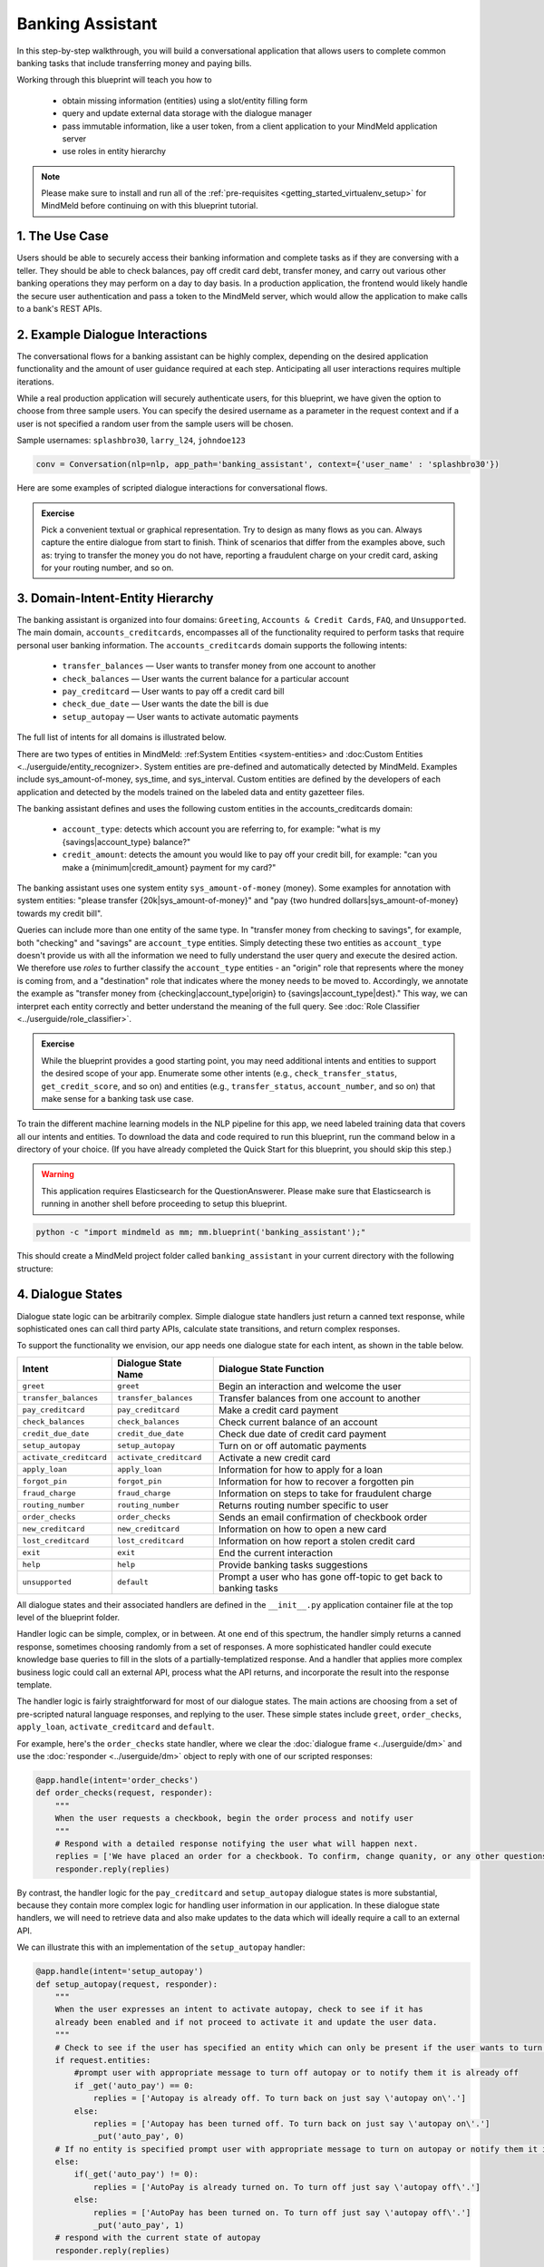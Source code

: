 Banking Assistant
=================

In this step-by-step walkthrough, you will build a conversational application that allows users to complete common banking tasks that include transferring money and paying bills.

Working through this blueprint will teach you how to

   - obtain missing information (entities) using a slot/entity filling form
   - query and update external data storage with the dialogue manager
   - pass immutable information, like a user token, from a client application to your MindMeld application server
   - use roles in entity hierarchy

.. note::

   Please make sure to install and run all of the :ref:`pre-requisites <getting_started_virtualenv_setup>` for MindMeld before continuing on with this blueprint tutorial.


1. The Use Case
^^^^^^^^^^^^^^^

Users should be able to securely access their banking information and complete tasks as if they are conversing with a teller. They should be able to check balances, pay off credit card debt, transfer money, and carry out various other banking operations they may perform on a day to day basis. In a production application, the frontend would likely handle the secure user authentication and pass a token to the MindMeld server, which would allow the application to make calls to a bank's REST APIs.

2. Example Dialogue Interactions
^^^^^^^^^^^^^^^^^^^^^^^^^^^^^^^^

The conversational flows for a banking assistant can be highly complex, depending on the desired application functionality and the amount of user guidance required at each step. Anticipating all user interactions requires multiple iterations. 

While a real production application will securely authenticate users, for this blueprint, we have given the option to choose from three sample users. You can specify the desired username as a parameter in the request context and if a user is not specified a random user from the sample users will be chosen.


Sample usernames: ``splashbro30``, ``larry_l24``, ``johndoe123``

.. code-block:: console

  conv = Conversation(nlp=nlp, app_path='banking_assistant', context={'user_name' : 'splashbro30'})


Here are some examples of scripted dialogue interactions for conversational flows.

.. image:: /images/banking_interactions.png
    :width: 700px
    :align: center

.. admonition:: Exercise

   Pick a convenient textual or graphical representation. Try to design as many flows as you can. Always capture the entire dialogue from start to finish. Think of scenarios that differ from the examples above, such as: trying to transfer the money you do not have, reporting a fraudulent charge on your credit card, asking for your routing number, and so on. 

3. Domain-Intent-Entity Hierarchy
^^^^^^^^^^^^^^^^^^^^^^^^^^^^^^^^^

The banking assistant is organized into four domains: ``Greeting``, ``Accounts & Credit Cards``, ``FAQ``, and ``Unsupported``. The main domain, ``accounts_creditcards``, encompasses all of the functionality required to perform tasks that require personal user banking information. The ``accounts_creditcards`` domain supports the following intents:

   - ``transfer_balances`` — User wants to transfer money from one account to another
   - ``check_balances`` — User wants the current balance for a particular account
   - ``pay_creditcard`` — User wants to pay off a credit card bill
   - ``check_due_date`` — User wants the date the bill is due 
   - ``setup_autopay`` — User wants to activate automatic payments

The full list of intents for all domains is illustrated below.

.. image:: /images/banking_hierarchy.png

There are two types of entities in MindMeld: :ref:System Entities <system-entities> and :doc:Custom Entities <../userguide/entity_recognizer>. System entities are pre-defined and automatically detected by MindMeld. Examples include sys_amount-of-money, sys_time, and sys_interval. Custom entities are defined by the developers of each application and detected by the models trained on the labeled data and entity gazetteer files.

The banking assistant defines and uses the following custom entities in the accounts_creditcards domain:

    - ``account_type``: detects which account you are referring to, for example: "what is my {savings|account_type} balance?"
    - ``credit_amount``: detects the amount you would like to pay off your credit bill, for example: "can you make a {minimum|credit_amount} payment for my card?"

The banking assistant uses one system entity ``sys_amount-of-money`` (money). Some examples for annotation with system entities: "please transfer {20k|sys_amount-of-money}" and "pay {two hundred dollars|sys_amount-of-money} towards my credit bill".

Queries can include more than one entity of the same type. In "transfer money from checking to savings", for example, both "checking" and "savings" are ``account_type`` entities. Simply detecting these two entities as ``account_type`` doesn't provide us with all the information we need to fully understand the user query and execute the desired action. We therefore use *roles* to further classify the ``account_type`` entities - an "origin" role that represents where the money is coming from, and a "destination" role that indicates where the money needs to be moved to. Accordingly, we annotate the example as "transfer money from {checking|account_type|origin} to {savings|account_type|dest}." This way, we can interpret each entity correctly and better understand the meaning of the full query. See :doc:`Role Classifier <../userguide/role_classifier>`.

.. admonition:: Exercise

   While the blueprint provides a good starting point, you may need additional intents and entities to support the desired scope of your app. Enumerate some other intents (e.g., ``check_transfer_status``, ``get_credit_score``, and so on) and entities (e.g., ``transfer_status``, ``account_number``, and so on) that make sense for a banking task use case.

To train the different machine learning models in the NLP pipeline for this app, we need labeled training data that covers all our intents and entities. To download the data and code required to run this blueprint, run the command below in a directory of your choice. (If you have already completed the Quick Start for this blueprint, you should skip this step.)

.. warning::

   This application requires Elasticsearch for the QuestionAnswerer. Please make sure that Elasticsearch is running in another shell before proceeding to setup this blueprint.

.. code-block:: console

   python -c "import mindmeld as mm; mm.blueprint('banking_assistant');"

This should create a MindMeld project folder called ``banking_assistant`` in your current directory with the following structure:

.. image:: /images/banking_directory.png
    :width: 250px
    :align: center


4. Dialogue States
^^^^^^^^^^^^^^^^^^

Dialogue state logic can be arbitrarily complex. Simple dialogue state handlers just return a canned text response, while sophisticated ones can call third party APIs, calculate state transitions, and return complex responses.

To support the functionality we envision, our app needs one dialogue state for each intent, as shown in the table below.

+---------------------------------------------------+--------------------------------+---------------------------------------------------+
|  Intent                                           |  Dialogue State Name           | Dialogue State Function                           |
+===================================================+================================+===================================================+
| ``greet``                                         | ``greet``                      | Begin an interaction and welcome the user         |
+---------------------------------------------------+--------------------------------+---------------------------------------------------+
| ``transfer_balances``                             | ``transfer_balances``          | Transfer balances from one account to another     |
+---------------------------------------------------+--------------------------------+---------------------------------------------------+
| ``pay_creditcard``                                | ``pay_creditcard``             | Make a credit card payment                        |
+---------------------------------------------------+--------------------------------+---------------------------------------------------+
| ``check_balances``                                | ``check_balances``             | Check current balance of an account               |
+---------------------------------------------------+--------------------------------+---------------------------------------------------+
| ``credit_due_date``                               | ``credit_due_date``            | Check due date of credit card payment             |
+---------------------------------------------------+--------------------------------+---------------------------------------------------+
| ``setup_autopay``                                 | ``setup_autopay``              | Turn on or off automatic payments                 |
+---------------------------------------------------+--------------------------------+---------------------------------------------------+
| ``activate_creditcard``                           | ``activate_creditcard``        | Activate a new credit card                        |
+---------------------------------------------------+--------------------------------+---------------------------------------------------+
| ``apply_loan``                                    | ``apply_loan``                 | Information for how to apply for a loan           |
+---------------------------------------------------+--------------------------------+---------------------------------------------------+
| ``forgot_pin``                                    | ``forgot_pin``                 | Information for how to recover a forgotten pin    |
+---------------------------------------------------+--------------------------------+---------------------------------------------------+
| ``fraud_charge``                                  | ``fraud_charge``               | Information on steps to take for fraudulent charge|
+---------------------------------------------------+--------------------------------+---------------------------------------------------+
| ``routing_number``                                | ``routing_number``             | Returns routing number specific to user           |
+---------------------------------------------------+--------------------------------+---------------------------------------------------+
| ``order_checks``                                  | ``order_checks``               | Sends an email confirmation of checkbook order    |
+---------------------------------------------------+--------------------------------+---------------------------------------------------+
| ``new_creditcard``                                | ``new_creditcard``             | Information on how to open a new card             |
+---------------------------------------------------+--------------------------------+---------------------------------------------------+
| ``lost_creditcard``                               | ``lost_creditcard``            | Information on how report a stolen credit card    |
+---------------------------------------------------+--------------------------------+---------------------------------------------------+
| ``exit``                                          | ``exit``                       | End the current interaction                       |
+---------------------------------------------------+--------------------------------+---------------------------------------------------+
| ``help``                                          | ``help``                       | Provide banking tasks suggestions                 |
+---------------------------------------------------+--------------------------------+---------------------------------------------------+
| ``unsupported``                                   | ``default``                    | Prompt a user who has gone off-topic              |
|                                                   |                                | to get back to banking tasks                      |
+---------------------------------------------------+--------------------------------+---------------------------------------------------+

All dialogue states and their associated handlers are defined in the ``__init__.py`` application container file at the top level of the blueprint folder.

Handler logic can be simple, complex, or in between. At one end of this spectrum, the handler simply returns a canned response, sometimes choosing randomly from a set of responses. A more sophisticated handler could execute knowledge base queries to fill in the slots of a partially-templatized response. And a handler that applies more complex business logic could call an external API, process what the API returns, and incorporate the result into the response template.

The handler logic is fairly straightforward for most of our dialogue states. The main actions are choosing from a set of pre-scripted natural language responses, and replying to the user. These simple states include ``greet``, ``order_checks``, ``apply_loan``, ``activate_creditcard`` and ``default``.

For example, here's the ``order_checks`` state handler, where we clear the :doc:`dialogue frame <../userguide/dm>` and use the :doc:`responder <../userguide/dm>` object to reply with one of our scripted responses:

.. code:: python

    @app.handle(intent='order_checks')
    def order_checks(request, responder):
        """
        When the user requests a checkbook, begin the order process and notify user
        """
        # Respond with a detailed response notifying the user what will happen next.
        replies = ['We have placed an order for a checkbook. To confirm, change quanity, or any other questions please view confirmation email.']
    	responder.reply(replies)

By contrast, the handler logic for the ``pay_creditcard`` and ``setup_autopay`` dialogue states is more substantial, because they contain more complex logic for handling user information in our application. In these dialogue state handlers, we will need to retrieve data and also make updates to the data which will ideally require a call to an external API. 

We can illustrate this with an implementation of the ``setup_autopay`` handler:

.. code:: python

    @app.handle(intent='setup_autopay')
    def setup_autopay(request, responder):
        """
        When the user expresses an intent to activate autopay, check to see if it has
	already been enabled and if not proceed to activate it and update the user data.
        """
        # Check to see if the user has specified an entity which can only be present if the user wants to turn off autopay
        if request.entities:
            #prompt user with appropriate message to turn off autopay or to notify them it is already off
            if _get('auto_pay') == 0:
                replies = ['Autopay is already off. To turn back on just say \'autopay on\'.']
            else:
                replies = ['Autopay has been turned off. To turn back on just say \'autopay on\'.']
                _put('auto_pay', 0)
        # If no entity is specified prompt user with appropriate message to turn on autopay or notify them it is already on
        else:
            if(_get('auto_pay') != 0):
                replies = ['AutoPay is already turned on. To turn off just say \'autopay off\'.']
            else:
                replies = ['AutoPay has been turned on. To turn off just say \'autopay off\'.']
                _put('auto_pay', 1)
        # respond with the current state of autopay
        responder.reply(replies)


This code is a simpler example of how to incorporate a third party API, the ``_get`` and ``_put`` methods are used here to mimic an API calls to get information and push an update. 

Here we will illustrate a simple version of the ``pay_creditcard`` handler, which is more complex than the prior handler and uses custom and system entities:

.. code:: python

    @app.handle(intent='pay_creditcard')
    def setup_autopay(request, responder):
        """
        When the user expresses an intent to make a credit card payment, check to see if
	they have specified a numerical amount or a generic amount like minimum
        """
	#check to see what entity the user has specified 
        for entity in request.entities:
	    #if it is a credit amount type entity we can narrow it down to being balance or minimum
            if entity['type'] == 'credit_amount':
                responder.slots['payment'] = entity['value'][0]['cname'] or entity['text']
		#if it is minimum proceed to handle a payment for the minimum amount of the total credit balance 
                if(responder.slots['payment'] == 'minimum'):
                    responder.reply(['Ok we have scheduled your credit card payment for your {payment} balance of ${min}'])
		    #update the user data with the new amount for the credit balance 
                    _put('credit', _get('credit') - responder.slots['min'])
		    #update the checking account to reflect the payment made 
		    _put('checking', get('checking') - responder.slots['min'])
		#if it is balance handle it similar to minimum but with the amount being the total credit debt
                else:
                    responder.reply(['Sure, we have scheduled your credit card payment for your {payment} of ${total_balance}.'])
                    _put('credit', 0)
		    _put('checking', get('checking') - responder.slots['total_balance'])
	    #handle the system entity of the exact dollar amount they want to pay off
            else:
                responder.slots['amount'] = entity['value'][0]['value']
                responder.reply(['Ok we have scheduled your credit card payment for {amount}'])
                _put('credit', _get('credit') - entity['value'][0]['value'])
		_put('checking', get('checking') - responder.slots['amount'])
	responder.listen() 



For a more realistic implementation of ``pay_creditcard`` that deals with varied user flows and the full code behind all the dialogue state handlers, see the ``__init__.py`` file in the blueprint folder.


Slot Filling
""""""""""""

Slot/entity filling logic allows you to easily request for a missing entity. You can set custom responses in the slot filling form to prompt the user with when an entity is missing in the user request. Once the missing entities in the form have been provided you can handle the rest of the logic as you would in the handler function of your intent.

A simple example of slot filling logic is shown below:

.. code:: python
    
    #slot filling logic requires a form which has your needed entities for the intent 
    balance_form = {
        'entities':[
        FormEntity(
	    #specify the entity custom or system 
            entity='account_type',
	    #the response to prompt the user with if it is missing in the request 
            responses=['Sure. for which account?'])
        ],
	 #keys to specify if you want to break out of the slot filling logic
        'exit_keys' : ['cancel', 'restart', 'exit', 'reset', 'no', 'nevermind', 'stop', 'back', 'help', 'stop it', 'go back'
                'new task', 'other', 'return'],
	#a message to prompt the user after exit
        'exit_msg' : 'A few other banking tasks you can try are, ordering checks and paying bills',
	#the number of max tries for the user to specify the entity
	'max_retries' = 1
    }

    #the @app.auto_fill decorator indicates it is a dialogue state handler that requires a form and uses the slot filling logic	
    @app.auto_fill(intent='check_balances', form=balance_form)
    #Control is passed on to this dialogue state handler one the slot-filling process is completed and all required entities in this form have been obtained.
    def check_balances_handler(request, responder):
        if not user_data: 
            _pull_data(request)
        if request.entities:
            for entity in request.entities:
                if entity['type'] == 'account_type':
                    responder.slots['account'] = entity['value'][0]['cname'] or entity['text']
                    responder.slots['amount'] = _get(entity['value'][0]['cname'] or entity['text'])
                    responder.reply('Your {account} account balance is {amount}')
        


6. Knowledge Base
^^^^^^^^^^^^^^^^^

Since the banking assistant will require personal information we have decided to not include a knowledge base to mimic how this data may be received from an external API. Most likely the frontend would handle the user authentication and pass on a token to the request context, which is immutable once the conversation has started. The MindMeld server can then use this token to retrieve user information from a secure database. In this blueprint, we demonstrate how this can be done by simply passing the `user_name` in the context and using it to retrieve information from a simple database. For a production application, these can be replaced by a secure token and an API call to a secure database. These databases and APIs likely already exist internally at financial institutions.

7. Training Data
^^^^^^^^^^^^^^^^

The labeled data for training our NLP pipeline was created using both in-house data generation and crowdsourcing techniques. See :doc:`Step 6 <../quickstart/06_generate_representative_training_data>` of the Step-By-Step Guide for a full description of this highly important, multi-step process. Be aware that at minimum, the following data generation tasks are required:

+--------------------------------------+-----------------------------------------------------------------------------+
| | Purpose                            | | Question (for crowdsourced data generators)                               |
| |                                    | | or instruction (for annotators)                                           |
+======================================+=============================================================================+
| | Exploratory data generation        | | "How would you talk to a conversational app                               |
| | for guiding the app design         | | to perform banking tasks?"                                                |
+--------------------------------------+-----------------------------------------------------------------------------+
| | Targeted query generation          | | ``pay_creditcard``: "What would you say to the app                        |
| | for training the Intent Classifier | | to pay off your credit debt?"                                             |
+--------------------------------------+-----------------------------------------------------------------------------+
| | Targeted query annotation          | | ``pay_creditcard``: "Annotate all occurrences of amount types and         |
| | for training the Entity Recognizer | | numeric inputs in the given query."                                       |
+--------------------------------------+-----------------------------------------------------------------------------+
| | Targeted synonym generation        | | ``credit_amount``: "What are the different ways in which                  |
| | for training the Entity Resolver   | | you would refer to the amount you want to pay off?"                       |
| |                                    | |                                                                           |
| |                                    | | ``account_type``: "What names would you use to refer                      |
| |                                    | | to different banking accounts?"                                           |
+--------------------------------------+-----------------------------------------------------------------------------+
| | Annotate queries for               | | ``account_type``: "Annotate all entities with their                       |
| | training the Role Classifier       | | corresponding roles, e.g. ``origin`` and ``dest``."                       |
| |                                    | |                                                                           |
+--------------------------------------+-----------------------------------------------------------------------------+

The ``domains`` directory contains the training data for intent classification and entity recognition. The ``entities`` directory contains the data for entity resolution. Both directories are at root level in the blueprint folder.

.. admonition:: Exercise 1

   - Study the best practices around training data generation and annotation for conversational apps in :doc:`Step 6 <../quickstart/06_generate_representative_training_data>` of the Step-By-Step Guide. Following those principles, create additional labeled data for all the intents in this blueprint. Read more about :doc:`NLP model evaluation and error analysis <../userguide/nlp>` in the User Guide. Then apply what you have learned in evaluating your app, using your newly-created labeled data as held-out validation data.

   - Complete the following exercise if you are extending the blueprint to build your own banking assistant. For common intents like ``greet``, ``exit``, and ``help``, start by simply reusing the blueprint data to train NLP models for your banking assistant. For ``pay_creditcard`` and any other app-specific intents, gather new training data tailored to the relevant entities (credit card, balance, etc.). Apply the approach you learned in :doc:`Step 6 <../quickstart/06_generate_representative_training_data>`.

8. Training the NLP Classifiers
^^^^^^^^^^^^^^^^^^^^^^^^^^^^^^^

Train a baseline NLP system for the blueprint app. The :meth:`build()` method of the :class:`NaturalLanguageProcessor` class, used as shown below, applies MindMeld's default machine learning settings.

.. code:: python

   from mindmeld.components.nlp import NaturalLanguageProcessor
   import mindmeld as mm
   mm.configure_logs()
   nlp = NaturalLanguageProcessor(app_path='banking_assistant')
   nlp.build()

.. code-block:: console

   Loading queries from file banking_assistant/domains/accounts_creditcards/check_balances/train.txt
   Loading queries from file banking_assistant/domains/accounts_creditcards/credit_due_date/train.txt
   Loading queries from file banking_assistant/domains/accounts_creditcards/pay_creditcard/train.txt
   Loading queries from file banking_assistant/domains/accounts_creditcards/setup_autopay/train.txt
   Loading queries from file banking_assistant/domains/accounts_creditcards/transfer_balances/train.txt
   Loading queries from file banking_assistant/domains/faq/activate_creditcard/train.txt
   Fitting intent classifier: domain='accounts_creditcards'
   Selecting hyperparameters using k-fold cross-validation with 5 splits
   Best accuracy: 95.92%, params: {'C': 10, 'class_weight': {0: 0.8992592592592593, 1: 1.2360330578512397, 2: 0.8992592592592593, 3: 0.8033777777777779, 4:              
   1.6324705882352941}, 'fit_intercept': False}
   Fitting entity recognizer: domain='accounts_creditcards', intent='transfer_balances'
   Selecting hyperparameters using k-fold cross-validation with 5 splits
   Best accuracy: 97.70%, params: {'C': 100, 'penalty': 'l2'}
   Fitting intent classifier: domain='faq'
   Selecting hyperparameters using k-fold cross-validation with 5 splits
   Best accuracy: 95.76%, params: {'C': 100, 'class_weight': {0: 1.140406976744186, 1: 0.8602713178294573, 2: 1.0528645833333332, 3: 0.9125, 4: 0.9630733944954128, 5:     
   1.1307471264367814, 6: 0.9230603448275863, 7: 1.150294117647059}, 'fit_intercept': True}
   Fitting entity recognizer: domain='faq', intent='forgot_pin'

.. tip::

  During active development, it is helpful to increase the :doc:`MindMeld logging level <../userguide/getting_started>` to better understand what is happening behind the scenes. All code snippets here assume that the logging level has been set to verbose.

To see how the trained NLP pipeline performs on a test query, use the :meth:`process()` method.

.. code:: python

   nlp.process('transfer two hundred dollars from my checking to my savings')

.. code-block:: console

    {
    "text":"transfer two hundred dollars from my checking to my savings",
    "domain":"accounts_creditcards",
    "intent":"transfer_balances",
    "entities":[ {
        "text":"two hundred dollars",
        "type":"sys_amount-of-money",
        "role":"None",
        "value":[ { "value":200,
                    "unit":"$" }],
        "span": { "start":9,
                  "end":27 }
    },    
    {
        "text":"checking",
        "type":"account_type",
        "role":"origin",
        "value":[ { "cname":"checking",
                    "score":19.269196,
                    "top_synonym":"checking" },
                  {
                    "cname":"savings",
                    "score":0.8455887,
                    "top_synonym":"savings" }],
        "span": { "start":37,
                  "end":44 }
    },
    {
        "text":"savings",
        "type":"account_type",
        "role":"dest",
        "value":[ { "cname":"savings",
                    "score":22.154217,
                    "top_synonym":"savings" },
                  {
                    "cname":"checking",
                    "score":0.5525543,
                    "top_synonym":"chkings" } ],
        "span": { "start":52,
                  "end":58 } } ]
    }

For the data distributed with this blueprint, the baseline performance is already high. However, when extending the blueprint with your own custom banking assistant data, you may find that the default settings may not be optimal and you could get better accuracy by individually optimizing each of the NLP components.

Start by inspecting the baseline configurations that the different classifiers use. The User Guide lists and describes the available configuration options. As an example, the code below shows how to access the model and feature extraction settings for the Intent Classifier.

.. code:: python

   ic = nlp.domains['ordering'].intent_classifier
   ic.config.model_settings['classifier_type']

.. code-block:: console

   'logreg'

.. code-block:: python

   ic.config.features


.. code-block:: console

    {'bag-of-words': {'lengths': [1, 2]}, 
     'edge-ngrams': {'lengths': [1, 2]}, 
     'in-gaz': {}, 'exact': {'scaling': 10}, 
     'gaz-freq': {}, 
     'freq': {'bins': 5}
    }

You can experiment with different learning algorithms (model types), features, hyperparameters, and cross-validation settings by passing the appropriate parameters to the classifier's :meth:`fit()` method. Here are a few examples.

Change the feature extraction settings to use bag of bigrams in addition to the default bag of words:

.. code:: python

   features = {
               'bag-of-words': {'lengths': [1, 2]},
               'freq': {'bins': 5},
               'in-gaz': {},
               'length': {}
              }
   ic.fit(features=features)

.. code-block:: console

    Fitting intent classifier: domain='accounts_creditcards'
    Selecting hyperparameters using k-fold cross-validation with 5 splits
    Best accuracy: 95.92%, params: {'C': 10, 'class_weight': {0: 0.8992592592592593, 1: 1.2360330578512397, 2: 0.8992592592592593, 3: 0.8033777777777779, 4: 1.6324705882352941}, 'fit_intercept': False}

Change the classification model to random forest instead of the default logistic regression:

.. code:: python

   ic.fit(model_settings={'classifier_type': 'rforest'}, param_selection={'type': 'k-fold', 'k': 10, 'grid': {'class_bias': [0.7, 0.3, 0]}})

.. code-block:: console

    Fitting intent classifier: domain='accounts_creditcards'
    Selecting hyperparameters using k-fold cross-validation with 10 splits
    Best accuracy: 92.46%, params: {'class_weight': {0: 1.0, 1: 1.0, 2: 1.0, 3: 1.0, 4: 1.0}}

You can use similar options to inspect and experiment with the Entity Recognizer and the other NLP classifiers. Finding the optimal machine learning settings is a highly iterative process involving several rounds of model training (with varying configurations), testing, and error analysis. See the :doc:`User Guide <../userguide/nlp>` for more about training, tuning, and evaluating the various MindMeld classifiers.

.. admonition:: Exercise

   Experiment with different models, features, and hyperparameter selection settings to see how they affect classifier performance. Maintain a held-out validation set to evaluate your trained NLP models and analyze misclassified test instances. Then, use observations from the error analysis to inform your machine learning experimentation. See the :doc:`User Guide <../userguide/nlp>` for examples and discussion.


9. Parser Configuration
^^^^^^^^^^^^^^^^^^^^^^^

The relationships between entities in the banking assistant queries are simple ones. For example, in the annotated query ``can you pay my {minimum|credit_amount} bill``, the ``credit amount`` entity is self-sufficient, in that it is not described by any other entity.

If you extended the app to support queries with more complex entity relationships, it would be necessary to specify *entity groups* and configure the parser accordingly. For example, in the query ``can you pay my {minimum|credit_amount} bill for my {amex|credit_card}``, we would need to relate the ``credit_amount`` entity to the ``credit_card`` entity, because one entity describes the other. The related entities would form an entity group. For more about entity groups and parser configurations, see the :doc:`Language Parser <../userguide/parser>` chapter of the User Guide.

Since we do not have entity groups in the banking assistant, we do not need a parser configuration.


10. Using the Question Answerer
^^^^^^^^^^^^^^^^^^^^^^^^^^^^^^^

The :doc:`Question Answerer <../userguide/kb>` component in MindMeld is mainly used within dialogue state handlers for retrieving information from the knowledge base. Since the banking assistant has no knowledge base, question answerer is not needed.


11. Testing and Deployment
^^^^^^^^^^^^^^^^^^^^^^^^^^

Once all the individual pieces (NLP, Question Answererer, Dialogue State Handlers) have been trained, configured, or implemented, use the :class:`Conversation` class in MindMeld to perform an end-to-end test of your conversational app.

For instance:

.. code:: python

   from mindmeld.components.dialogue import Conversation
   conv = Conversation(nlp=nlp, app_path='banking_assistant')
   conv.say("pay off my credit card bill for my remaining balance please")

.. code-block:: console

   ['Ok we have scheduled your credit card payment for your balance of $5000']

The :meth:`say()` method packages the input text in a user request object and passes it to the MindMeld Application Manager to simulate a user interacting with the application. The method then outputs the textual part of the response sent by the application's Dialogue Manager. In the above example, we requested to pay off our credit debt, in a single query. The app responded, as expected, with the amount that will be paid off.

You can also try out multi-turn dialogues (transfer balances):

.. code:: python

   >>> conv = Conversation(nlp=nlp, app_path='banking_assistant', context={'user_name' : 'splashbro30'})
   >>> conv.say('Hi there!')
   ['Thanks for using MindMeld Bank Stephen! What would you like to do today? A few things I can help with are, checking balances, paying off your credit card, and setting up a new card.']
   >>> conv.say("I'd like to transfer some money")
   ['Sure. Transfer from which account - checking or savings?']
   >>> conv.say("savings")
   ['To which account - checking or savings?']
   >>> conv.say("my checking account")
   ['And, how much do you want to transfer?'
   >>> conv.say("20 dollars")
   ['All right. A transfer of $20.00 dollars from your savings to your checking has been intiated.']
   >>> conv.say("Thanks, bye!")
   ['Have a nice day.']

.. admonition:: Exercise

   Test the app multiple times with different conversational flows. Keep track of all cases where the response does not make good sense. Then, analyze those cases in detail. You should be able to attribute each error to a specific step in our end-to-end processing (e.g., incorrect intent classification, missed entity recognition, unideal natural language response, and so on). Categorizing your errors in this manner helps you understand the strength of each component in your conversational AI pipeline and informs you about the possible next steps for improving the performance of each individual module.


Refer to the User Guide for tips and best practices on testing your app before launch.

.. Once you're satisfied with the performance of your app, you can deploy it to production as described in the :doc:`deployment <../userguide/deployment>` section of the User Guide.

